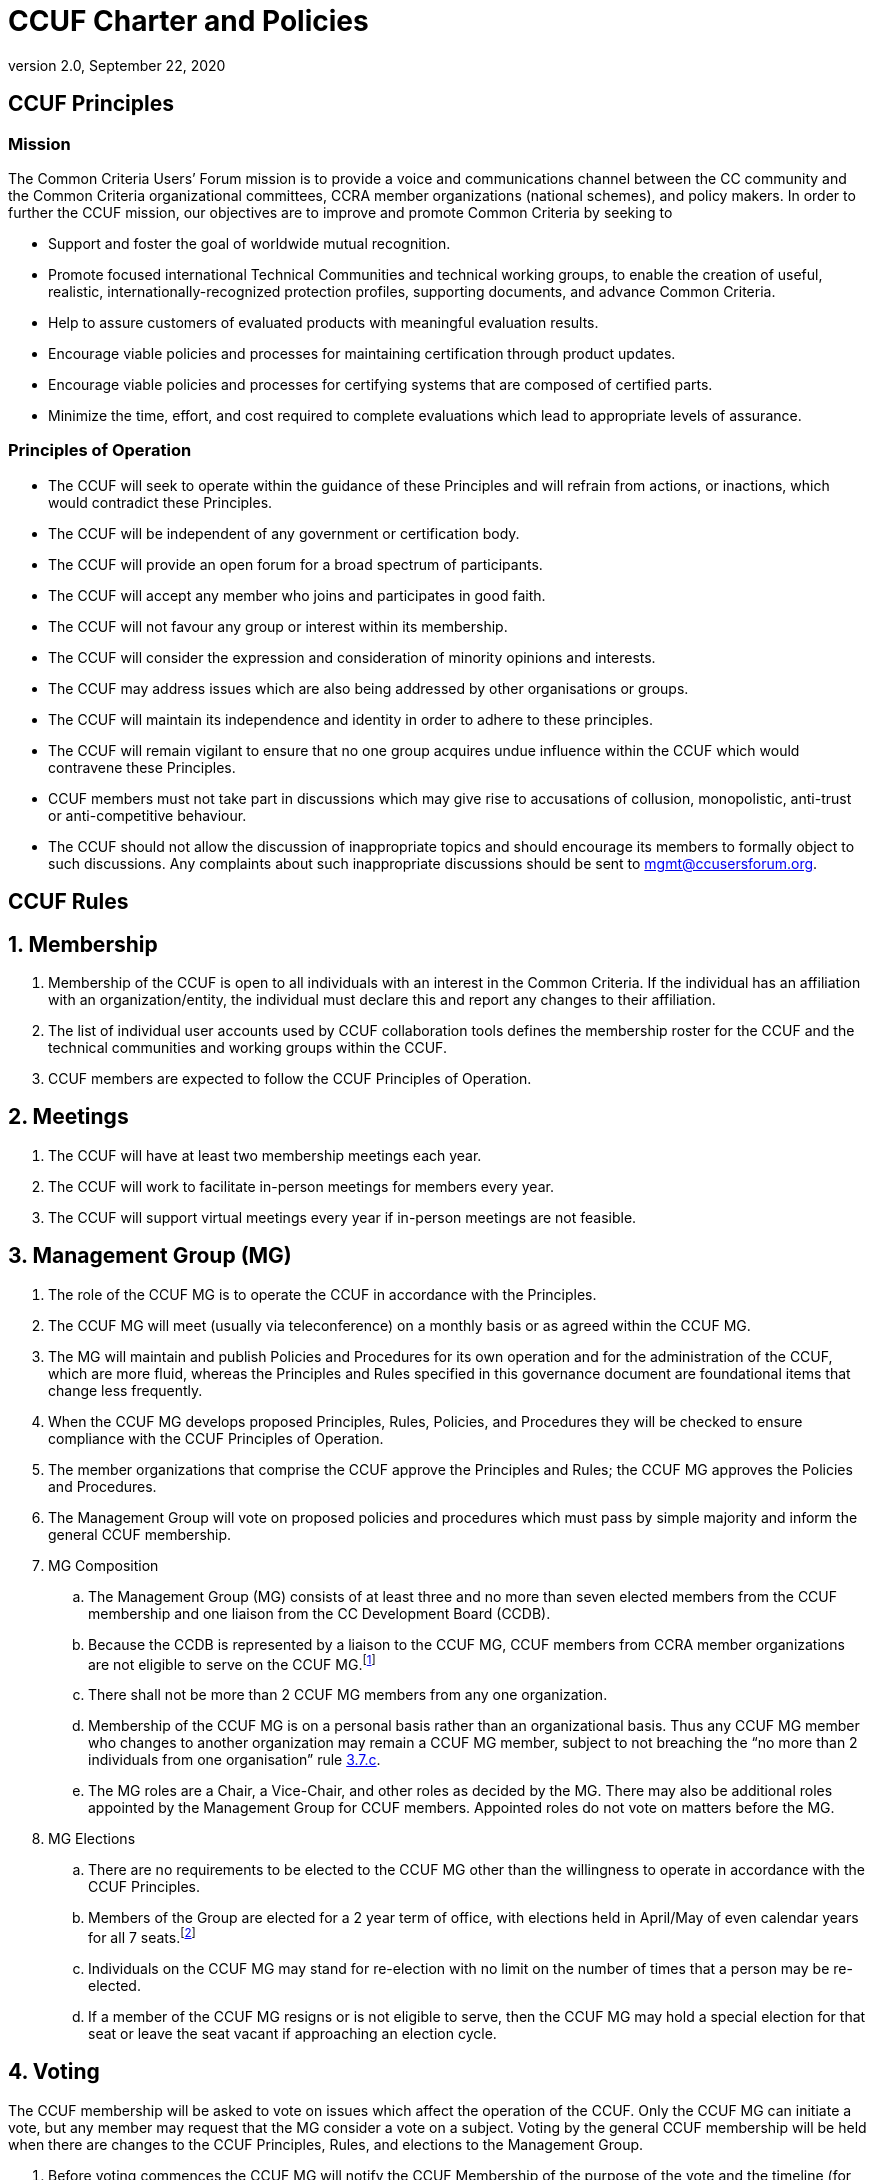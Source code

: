 = CCUF Charter and Policies
:showtitle:
:imagesdir: images
:revnumber: 2.0
:revdate: September 22, 2020
:xrefstyle: short

== CCUF Principles
=== Mission
The Common Criteria Users’ Forum mission is to provide a voice and communications channel between the CC community and the Common Criteria organizational committees, CCRA member organizations (national schemes), and policy makers. In order to further the CCUF mission, our objectives are to improve and promote Common Criteria by seeking to

* Support and foster the goal of worldwide mutual recognition.
* Promote focused international Technical Communities and technical working groups, to enable the creation of useful, realistic, internationally-recognized protection profiles, supporting documents, and advance Common Criteria.
* Help to assure customers of evaluated products with meaningful evaluation results.
* Encourage viable policies and processes for maintaining certification through product updates.
* Encourage viable policies and processes for certifying systems that are composed of certified parts.
* Minimize the time, effort, and cost required to complete evaluations which lead to appropriate levels of assurance.

=== Principles of Operation
* The CCUF will seek to operate within the guidance of these Principles and will refrain from actions, or inactions, which would contradict these Principles.
* The CCUF will be independent of any government or certification body.
* The CCUF will provide an open forum for a broad spectrum of participants.
* The CCUF will accept any member who joins and participates in good faith.
* The CCUF will not favour any group or interest within its membership.
* The CCUF will consider the expression and consideration of minority opinions and interests.
* The CCUF may address issues which are also being addressed by other organisations or groups.
* The CCUF will maintain its independence and identity in order to adhere to these principles.
* The CCUF will remain vigilant to ensure that no one group acquires undue influence within the CCUF which would contravene these Principles.
* CCUF members must not take part in discussions which may give rise to accusations of collusion, monopolistic, anti-trust or anti-competitive behaviour.
* The CCUF should not allow the discussion of inappropriate topics and should encourage its members to formally object to such discussions.  Any complaints about such inappropriate discussions should be sent to mgmt@ccusersforum.org.

== CCUF Rules
:sectnums:

== Membership

. Membership of the CCUF is open to all individuals with an interest in the Common Criteria.  If the individual has an affiliation with an organization/entity, the individual must declare this and report any changes to their affiliation. 
. The list of individual user accounts used by CCUF collaboration tools defines the membership roster for the CCUF and the technical communities and working groups within the CCUF. 
. CCUF members are expected to follow the CCUF Principles of Operation.

== Meetings
. The CCUF will have at least two membership meetings each year.
. The CCUF will work to facilitate in-person meetings for members every year. 
. The CCUF will support virtual meetings every year if in-person meetings are not feasible.

== Management Group (MG)
. The role of the CCUF MG is to operate the CCUF in accordance with the Principles.
. The CCUF MG will meet (usually via teleconference) on a monthly basis or as agreed within the CCUF MG.
. The MG will maintain and publish Policies and Procedures for its own operation and for the administration of the CCUF, which are more fluid, whereas the Principles and Rules specified in this governance document are foundational items that change less frequently.
. When the CCUF MG develops proposed Principles, Rules, Policies, and Procedures they will be checked to ensure compliance with the CCUF Principles of Operation.
. The member organizations that comprise the CCUF approve the Principles and Rules; the CCUF MG approves the Policies and Procedures.
. The Management Group will vote on proposed policies and procedures which must pass by simple majority and inform the general CCUF membership.
. MG Composition
.. The Management Group (MG) consists of at least three and no more than seven elected members from the CCUF membership and one liaison from the CC Development Board (CCDB).
.. Because the CCDB is represented by a liaison to the CCUF MG, CCUF members from CCRA member organizations are not eligible to serve on the CCUF MG.footnote:[The list of CCRA Member organizations is at http://www.commoncriteriaportal.org/ccra/members/.]
.. [[members]]There shall not be more than 2 CCUF MG members from any one organization.
.. Membership of the CCUF MG is on a personal basis rather than an organizational basis.  Thus any CCUF MG member who changes to another organization may remain a CCUF MG member, subject to not breaching the “no more than 2 individuals from one organisation” rule <<members,3.7.c>>.
.. The MG roles are a Chair, a Vice-Chair, and other roles as decided by the MG. There may also be additional roles appointed by the Management Group for CCUF members.  Appointed roles do not vote on matters before the MG.
. MG Elections 
.. There are no requirements to be elected to the CCUF MG other than the willingness to operate in accordance with the CCUF Principles.
.. Members of the Group are elected for a 2 year term of office, with elections held in April/May of even calendar years for all 7 seats.footnote:[This transition was done to eliminate the disruption of holding an election every year.]
.. Individuals on the CCUF MG may stand for re-election with no limit on the number of times that a person may be re-elected.
.. If a member of the CCUF MG resigns or is not eligible to serve, then the CCUF MG may hold a special election for that seat or leave the seat vacant if approaching an election cycle.

== Voting
The CCUF membership will be asked to vote on issues which affect the operation of the CCUF.  Only the CCUF MG can initiate a vote, but any member may request that the MG consider a vote on a subject.  Voting by the general CCUF membership will be held when there are changes to the CCUF Principles, Rules, and elections to the Management Group. 

. Before voting commences the CCUF MG will notify the CCUF Membership of the purpose of the vote and the timeline (for example, a freeze date for eligible voting entities, dates when nominations will open and close, when voting will start and finish, and when results will be announced and will take effect).
. General rules of CCUF voting are:
.. Voting will be one (1) vote per ‘entity’ (Entity is the organization associated with that user’s profile, or individual member who is not affiliated with any CCUF member organization).  Only individual members who are not affiliated with any CCUF member organization can vote as an individual.
... For CCUF MG elections, each entity can cast a ballot with up to seven (7) different nominated candidates with no duplicate names on the ballot. 
.. If more than one vote is received from an entity the first ballot cast will be used and the sender of the first and second ballot will be informed of the duplicate ballot.  
.. [[Votes]]Voting will take place during a period of a minimum of one week, starting on Wednesday and ending no earlier than the following Tuesday in order to allow for enough time for all entities to vote. Specific start and end times for voting (including the time zone) will be announced by the CCUF MG.  The announcement of the upcoming vote will be posted on the CCUF Forum. The announcement will be made at a minimum 6 weeks before the actual vote.
.. Voting will take place by email. The email address for voting will be announced by the CCUF MG.
.. In order for ballot email to count it must include the entity name and the name of the person casting the vote (but voter’s name will not be tracked along with the actual vote, only that their entity has voted and the person’s contact information).
..  For any modifications to the CCUF Charter - Principles and Rules section the modification is proposed and the vote will be between accepting this proposal or not. Changes to the CCUF Charter   Principles and Rules section will not be proposed with multiple options to ensure a clear vote to accept the proposal or not.  For any modifications to the CCUF Charter   Principles and Rules section the proposed change must receive a supermajority of the votes, defined as at least 2/3 of the votes in favor of the modification to pass.
.. For any modifications that do not impact the CCUF Charter   Principles and Rules section, votes in favor or against a change as well as votes between two options or votes between more than two options are possible. For votes about a change, a simple majority of the eligible votes cast, will determine if the proposed change is accepted or not.  For votes between two options, a simple majority of the eligible votes cast, will determine which of the options will be chosen. For votes with more than two options, the option with the most votes will be chosen. When voting for election to the Management Group, the candidates that receive the plurality of eligible votes will be chosen for the Management Group. 
.. In the case of a tie there will be a runoff vote using the same rules. 
.. Results will list the number of votes cast for each choice, and will separately list the entities that cast votes. Results will not show which entities cast votes for which choices, nor will they list the individuals who represented the voting entities. 
.. Vote counters (at minimum three) will be volunteers appointed by the CCUF MG, and no vote counter should have a significant interest in the outcome of the vote (for example, they are standing for election, or they have been the main proponent of an issue that subject to a vote or be from the same organization as a nominee running for a position).
.. The MG will announce additional voting procedures at the same time as the voting announcement <<Votes>>. For example, when the vote is for the seven seats on the MG each entity will be allowed to vote for up to seven different candidates (but not more than once for any candidate).
... In the case where there are seven (or fewer) candidates for the MG, the candidates will be considered as having been elected without the need for a full membership vote.
. The MG will announce additional voting procedures at the same time as the announcement.

:sectnums!:
== Policies and Procedures
:sectnums:
== Membership
There are no additional policies beyond the rules outlined in Rules Section 1.

== Meetings and Workshops
. The CCUF will endeavour to have face to face meetings at least twice yearly. When an in-person meeting is are not feasible, the CCUF will support a virtual meetings in its place. It is likely that one of the meetings will be a Workshop prior to the annual International Common Criteria Conference, and the other will be a Workshop during the first quarter CCDB meetings or a meeting at the San Francisco RSA Conference. The CCUF MG may decide to vary these arrangements and provide advance notice to the Membership.
. Draft Agendas for CCUF meetings will be published by the MG and CCUF members will be able to request additional items to be added to the agenda.
. Working Groups and Technical Working Groups
.. A Working Group (WG) seeks to improve the CCUF; and any CCUF member can start a WG by informing the MG of their intent and allowing any interested CCUF members to join the Working Group. Working Groups can choose to meet separately or meet as part of a CCUF workshop.
.. A Technical Working Group (TWG) seeks to improve the CC; and any CCUF member can start a TWG by informing the MG and the CCDB liaison of their intent and allowing any interested CCUF members to join the Technical Working Group. Technical Working Groups can choose to meet separately or meet as part of a CCUF workshop.
.. WGs and TWGs can use any available CCUF resources such as the CCUF web portal and meeting spaces at CCUF workshops.
.. WGs and TWGs should have a liaison to the CCUF MG to provide information about the group’s membership and activities.
. Technical Communities and International Technical Communities
“International Technical Communities” are organizations that develop collaborative protection profiles and supporting documents, with the latter being approved by the CCDB. “Technical Communities” are all other groups that develop protection profiles and are not iTCs.
.. All Technical Communities (TC) and international Technical Communities (iTC) should follow the CCUF Mission as they develop Common Criteria Protection Profiles and Supporting Documents.
.. All TCs and iTCs can use any available CCUF resources such as the CCUF web portal and meeting spaces at CCUF workshops.
.. TCs and iTCs should have a liaison to the CCUF MG to provide information about the TC and iTC membership and activities.

== Management Group (MG)
. CCUF Communications 
.. The CCUF MG will publish, via the CCUF website, notes of CCUF general meetings (including all face to face meetings) and MG meetings.
.. The MG may also publish requests for comment or information, blogs, or other items of potential interest to the membership of the CCUF on the CCUF website.
.. The MG will also publish information, such as dates of proposed meetings.
.. It is possible that some material may be provided to the MG on the basis that it is not disseminated further (e.g. from the CCDB).  In such cases the meeting minutes will note that some information has been withheld at the request of the originator.
.. Documents produced by the MG may be posted for review so interested CCUF members may provide comments for a limited time.  Review comments will be taken into account by the document author(s) when developing subsequent versions.  Where comments are not incorporated into the text of the subsequent version CCUF members may seek clarification of the reasons for such action.
.. As and when the MG develops proposed new Rules, Policies, or Procedures they will be checked to ensure compliance with the CCUF Principles of Operation.
.. Where the MG considers that potential Policies or Procedures may have a significant impact on the overall CCUF then a vote of the CCUF membership shall be sought on the adoption of such additional rules.

. CCUF MG Tasks
.. The allocation of tasks within the MG will be by agreement of the MG.
.. When the MG seeks assistance with the tasks, then a sub-group may be formed to carry out one or more identified pieces of work.  Such sub-groups will be free to choose their method of operations, within the CCUF Principles of Operation, subject to direction from the MG.  A member of the MG will be the MG liaison for the sub-group.
.. Outputs from sub-groups and Technical Working Groups will be provided to the CCUF MG who will decide on future work or publication of results.

. MG Voting
.. Where votes are required within the MG then majority voting applies, with a quorum of two-thirds (2/3), rounding up, CCUF MG members participating.
.. Where voting would not be quorate then interim votes may be held for subsequent ratification or rejection at the next meeting.
.. Outcomes of MG voting will be recorded in meeting notes which will be published on the CCUF website.

== Voting
. There are no additional policies beyond the rules outlined in Rules <<Voting>>.

== Organization Status
. The CCUF is an unincorporated non-profit association.